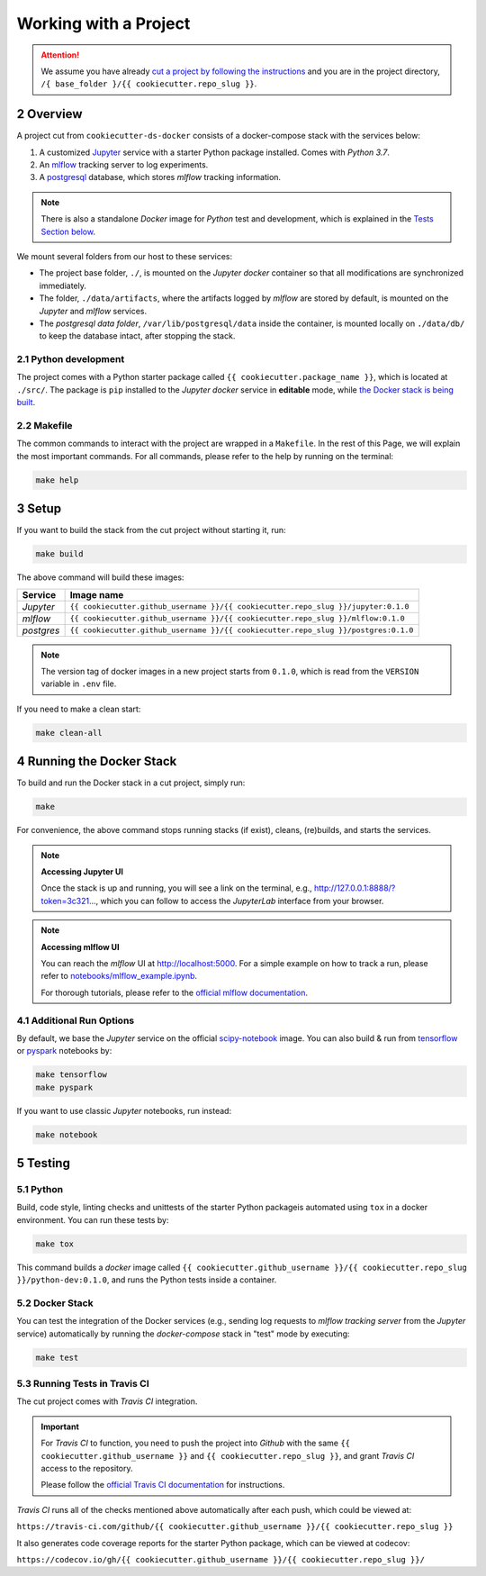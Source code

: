 .. sectnum:: :start: 2

#########################################
Working with a Project
#########################################

.. attention::

   We assume you have already `cut a project by following the instructions <cookiecutter_template.html#cutting-a-new-project>`__ and you are in the project directory, ``/{ base_folder }/{{ cookiecutter.repo_slug }}``.

*****************************************
Overview
*****************************************

A project cut from ``cookiecutter-ds-docker`` consists of a docker-compose stack with the services below:

1. A customized `Jupyter <https://jupyter.org/>`__ service with a starter Python package installed. Comes with *Python 3.7*.
2. An `mlflow <https://mlflow.org/>`__ tracking server to log experiments.
3. A `postgresql <https://www.postgresql.org/>`__ database, which stores *mlflow* tracking information.

.. note::
   There is also a standalone *Docker* image for *Python* test and development, which is explained in the `Tests Section below <#python>`__.

We mount several folders from our host to these services:

- The project base folder, ``./``, is mounted on the *Jupyter docker* container so that all modifications are synchronized immediately.
- The folder, ``./data/artifacts``, where the artifacts logged by *mlflow* are stored by default, is mounted on the *Jupyter* and *mlflow* services.
- The *postgresql data folder*, ``/var/lib/postgresql/data`` inside the container, is mounted locally on ``./data/db/`` to keep the database intact, after stopping the stack.

Python development
=========================================

The project comes with a Python starter package called ``{{ cookiecutter.package_name }}``, which is located at ``./src/``. The package is ``pip`` installed to the *Jupyter docker* service in **editable** mode, while `the Docker stack is being built <#setup>`_.

Makefile
=========================================

The common commands to interact with the project are wrapped in a ``Makefile``. In the rest of this Page, we will explain the most important commands. For all commands, please refer to the help by running on the terminal:

.. code:: bash

    make help

*****************************************
Setup
*****************************************

If you want to build the stack from the cut project without starting it, run:

.. code:: bash

    make build

The above command will build these images:

+-----------------------+------------------------------------------------------------------------------------+
| Service               | Image name                                                                         |
+=======================+====================================================================================+
| *Jupyter*             | ``{{ cookiecutter.github_username }}/{{ cookiecutter.repo_slug }}/jupyter:0.1.0``  |
+-----------------------+------------------------------------------------------------------------------------+
| *mlflow*              | ``{{ cookiecutter.github_username }}/{{ cookiecutter.repo_slug }}/mlflow:0.1.0``   |
+-----------------------+------------------------------------------------------------------------------------+
| *postgres*            | ``{{ cookiecutter.github_username }}/{{ cookiecutter.repo_slug }}/postgres:0.1.0`` |
+-----------------------+------------------------------------------------------------------------------------+

.. note::

   The version tag of docker images in a new project starts from ``0.1.0``, which is read from the ``VERSION`` variable in ``.env`` file.

If you need to make a clean start:

.. code:: bash

    make clean-all

*****************************************
Running the Docker Stack
*****************************************

To build and run the Docker stack in a cut project, simply run:

.. code:: bash

    make

For convenience, the above command stops running stacks (if exist), cleans, (re)builds, and starts the services.

.. note:: **Accessing Jupyter UI**

   Once the stack is up and running, you will see a link on the terminal, e.g., http://127.0.0.1:8888/?token=3c321..., which you can follow to access the *JupyterLab* interface from your browser. 

.. note:: **Accessing mlflow UI**

   You can reach the *mlflow* UI at http://localhost:5000. For a simple example on how to track a run, please refer to `notebooks/mlflow\_example.ipynb <https://github.com/sertansenturk/cookiecutter-ds-docker/blob/master/%7B%7B%20cookiecutter.repo_slug%20%7D%7D/notebooks/mlflow_example.ipynb>`__.

   For thorough tutorials, please refer to the `official mlflow documentation <https://mlflow.org/docs/latest/tutorials-and-examples/index.html>`__.

Additional Run Options
=========================================

By default, we base the *Jupyter* service on the official `scipy-notebook <https://hub.docker.com/r/jupyter/scipy-notebook/tags>`__ image. You can also build & run from `tensorflow <https://hub.docker.com/r/jupyter/tensorflow-notebook/tags>`__ or `pyspark <https://hub.docker.com/r/jupyter/pyspark-notebook/tags>`__ notebooks by:

.. code:: bash

    make tensorflow
    make pyspark

If you want to use classic *Jupyter* notebooks, run instead:

.. code:: bash

    make notebook

*****************************************
Testing
*****************************************

Python
=========================================

Build, code style, linting checks and unittests of the starter Python packageis automated using ``tox`` in a docker environment. You can run these tests by:

.. code:: bash

    make tox

This command builds a *docker* image called ``{{ cookiecutter.github_username }}/{{ cookiecutter.repo_slug }}/python-dev:0.1.0``, and runs the Python tests inside a container.

Docker Stack
=========================================

You can test the integration of the Docker services (e.g., sending log requests to *mlflow tracking server* from the *Jupyter* service) automatically by running the *docker-compose* stack in "test" mode by executing:

.. code:: bash

    make test

Running Tests in Travis CI
=========================================

The cut project comes with *Travis CI* integration. 

.. important ::
   For *Travis CI* to function, you need to push the project into *Github* with the same ``{{ cookiecutter.github_username }}`` and ``{{ cookiecutter.repo_slug }}``, and grant *Travis CI* access to the repository.
   
   Please follow the `official Travis CI documentation <https://docs.travis-ci.com/user/tutorial/>`_ for instructions.

*Travis CI* runs all of the checks mentioned above automatically after each push, which could be viewed at:
 
``https://travis-ci.com/github/{{ cookiecutter.github_username }}/{{ cookiecutter.repo_slug }}``

It also generates code coverage reports for the starter Python package, which can be viewed at codecov: 

``https://codecov.io/gh/{{ cookiecutter.github_username }}/{{ cookiecutter.repo_slug }}/``
